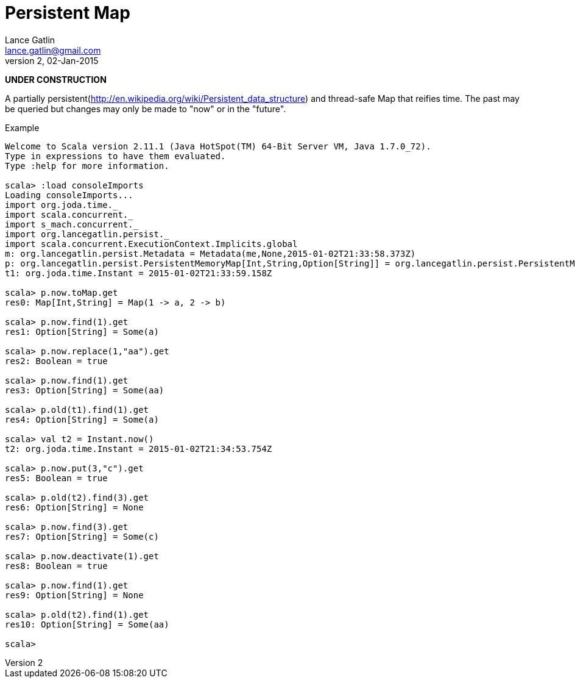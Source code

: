 = Persistent Map
Lance Gatlin <lance.gatlin@gmail.com>
v2,02-Jan-2015
:blogpost-status: unpublished
:blogpost-categories: scala

*UNDER CONSTRUCTION*

A partially persistent(http://en.wikipedia.org/wiki/Persistent_data_structure)
and thread-safe Map that reifies time. The past may be queried but changes may
only be made to "now" or in the "future".

.Example
----
Welcome to Scala version 2.11.1 (Java HotSpot(TM) 64-Bit Server VM, Java 1.7.0_72).
Type in expressions to have them evaluated.
Type :help for more information.

scala> :load consoleImports
Loading consoleImports...
import org.joda.time._
import scala.concurrent._
import s_mach.concurrent._
import org.lancegatlin.persist._
import scala.concurrent.ExecutionContext.Implicits.global
m: org.lancegatlin.persist.Metadata = Metadata(me,None,2015-01-02T21:33:58.373Z)
p: org.lancegatlin.persist.PersistentMemoryMap[Int,String,Option[String]] = org.lancegatlin.persist.PersistentMemoryMap@4579d397
t1: org.joda.time.Instant = 2015-01-02T21:33:59.158Z

scala> p.now.toMap.get
res0: Map[Int,String] = Map(1 -> a, 2 -> b)

scala> p.now.find(1).get
res1: Option[String] = Some(a)

scala> p.now.replace(1,"aa").get
res2: Boolean = true

scala> p.now.find(1).get
res3: Option[String] = Some(aa)

scala> p.old(t1).find(1).get
res4: Option[String] = Some(a)

scala> val t2 = Instant.now()
t2: org.joda.time.Instant = 2015-01-02T21:34:53.754Z

scala> p.now.put(3,"c").get
res5: Boolean = true

scala> p.old(t2).find(3).get
res6: Option[String] = None

scala> p.now.find(3).get
res7: Option[String] = Some(c)

scala> p.now.deactivate(1).get
res8: Boolean = true

scala> p.now.find(1).get
res9: Option[String] = None

scala> p.old(t2).find(1).get
res10: Option[String] = Some(aa)

scala>
----
